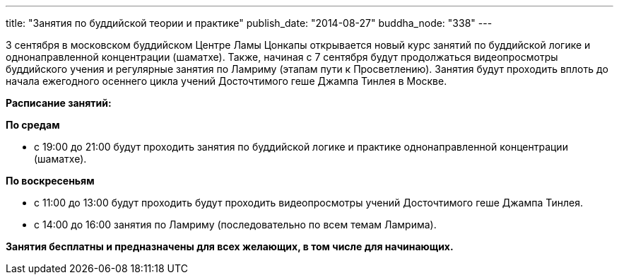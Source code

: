 ---
title: "Занятия по буддийской теории и практике"
publish_date: "2014-08-27"
buddha_node: "338"
---

3 сентября в московском буддийском Центре Ламы Цонкапы открывается новый
курс занятий по буддийской логике и однонаправленной концентрации
(шаматхе). Также, начиная с 7 сентября будут продолжаться видеопросмотры
буддийского учения и регулярные занятия по Ламриму (этапам пути к
Просветлению). Занятия будут проходить вплоть до начала ежегодного
осеннего цикла учений Досточтимого геше Джампа Тинлея в Москве.

*Расписание занятий:*

*По средам*

* с 19:00 до 21:00 будут проходить занятия по буддийской логике и
практике однонаправленной концентрации (шаматхе).

*По воскресеньям*

* с 11:00 до 13:00 будут проходить будут проходить видеопросмотры учений
Досточтимого геше Джампа Тинлея.
* с 14:00 до 16:00 занятия по Ламриму (последовательно по всем темам
Ламрима).

*Занятия бесплатны и предназначены для всех желающих, в том числе для
начинающих.*

